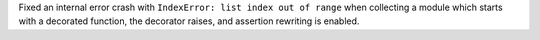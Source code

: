 Fixed an internal error crash with ``IndexError: list index out of range`` when
collecting a module which starts with a decorated function, the decorator
raises, and assertion rewriting is enabled.
